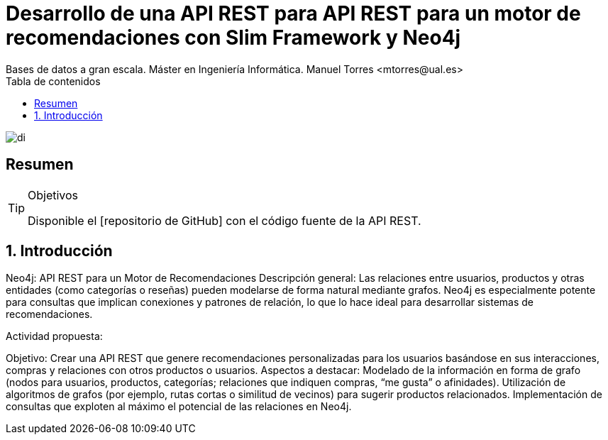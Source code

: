 ////
NO CAMBIAR!!
Codificación, idioma, tabla de contenidos, tipo de documento
////
:encoding: utf-8
:lang: es
:toc: right
:toc-title: Tabla de contenidos
:doctype: book
:icons: font
:source-highlighter: highlight.js
:copycss: true
:linkattrs:

////
Nombre y título del trabajo
////
# Desarrollo de una API REST para API REST para un motor de recomendaciones con Slim Framework y Neo4j
Bases de datos a gran escala. Máster en Ingeniería Informática. Manuel Torres <mtorres@ual.es>

image::images/di.png[]

// NO CAMBIAR!! (Entrar en modo no numerado de apartados)
:numbered!: 

[abstract]
== Resumen
////
COLOCA A CONTINUACION EL RESUMEN
////


////
COLOCA A CONTINUACION LOS OBJETIVOS
////
.Objetivos


[TIP]
====
Disponible el [repositorio de GitHub] con el código fuente de la API REST.
====

:numbered:

## Introducción

Neo4j: API REST para un Motor de Recomendaciones
Descripción general:
Las relaciones entre usuarios, productos y otras entidades (como categorías o reseñas) pueden modelarse de forma natural mediante grafos. Neo4j es especialmente potente para consultas que implican conexiones y patrones de relación, lo que lo hace ideal para desarrollar sistemas de recomendaciones.

Actividad propuesta:

Objetivo: Crear una API REST que genere recomendaciones personalizadas para los usuarios basándose en sus interacciones, compras y relaciones con otros productos o usuarios.
Aspectos a destacar:
Modelado de la información en forma de grafo (nodos para usuarios, productos, categorías; relaciones que indiquen compras, “me gusta” o afinidades).
Utilización de algoritmos de grafos (por ejemplo, rutas cortas o similitud de vecinos) para sugerir productos relacionados.
Implementación de consultas que exploten al máximo el potencial de las relaciones en Neo4j.